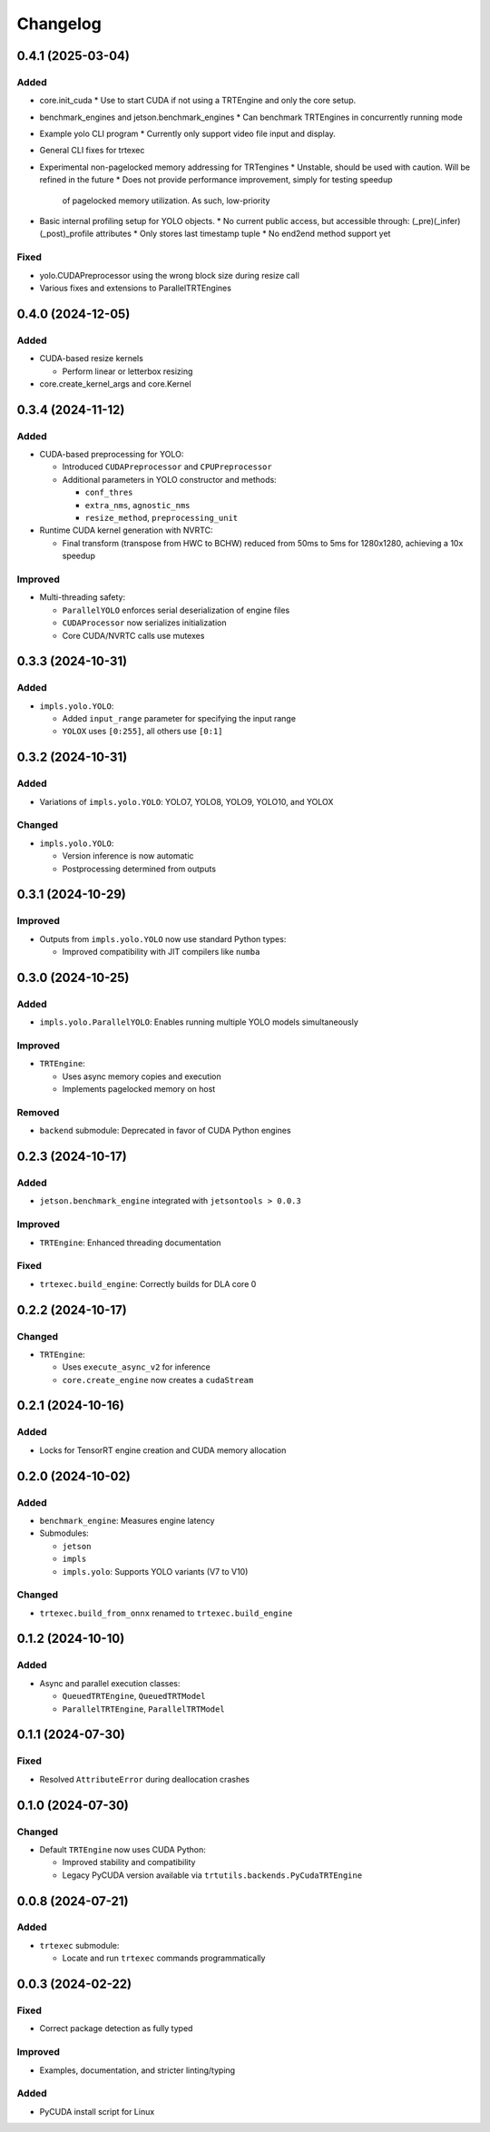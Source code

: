 Changelog
=========

0.4.1 (2025-03-04)
------------------

Added
^^^^^
* core.init_cuda
  * Use to start CUDA if not using a TRTEngine and only the core setup.
* benchmark_engines and jetson.benchmark_engines
  * Can benchmark TRTEngines in concurrently running mode
* Example yolo CLI program
  * Currently only support video file input and display.
* General CLI fixes for trtexec
* Experimental non-pagelocked memory addressing for TRTengines
  * Unstable, should be used with caution. Will be refined in the future
  * Does not provide performance improvement, simply for testing speedup
    of pagelocked memory utilization. As such, low-priority
* Basic internal profiling setup for YOLO objects.
  * No current public access, but accessible through: (_pre)(_infer)(_post)_profile attributes
  * Only stores last timestamp tuple
  * No end2end method support yet

Fixed
^^^^^
* yolo.CUDAPreprocessor using the wrong block size during resize call
* Various fixes and extensions to ParallelTRTEngines

0.4.0 (2024-12-05)
------------------

Added
^^^^^
* CUDA-based resize kernels

  * Perform linear or letterbox resizing

* core.create_kernel_args and core.Kernel

0.3.4 (2024-11-12)
------------------

Added
^^^^^
* CUDA-based preprocessing for YOLO:

  * Introduced ``CUDAPreprocessor`` and ``CPUPreprocessor``
  * Additional parameters in YOLO constructor and methods:

    * ``conf_thres``
    * ``extra_nms``, ``agnostic_nms``
    * ``resize_method``, ``preprocessing_unit``

* Runtime CUDA kernel generation with NVRTC:

  * Final transform (transpose from HWC to BCHW) reduced from 50ms to 5ms for 1280x1280, achieving a 10x speedup

Improved
^^^^^^^^
* Multi-threading safety:

  * ``ParallelYOLO`` enforces serial deserialization of engine files
  * ``CUDAProcessor`` now serializes initialization
  * Core CUDA/NVRTC calls use mutexes

0.3.3 (2024-10-31)
------------------

Added
^^^^^
* ``impls.yolo.YOLO``:

  * Added ``input_range`` parameter for specifying the input range
  * ``YOLOX`` uses ``[0:255]``, all others use ``[0:1]``

0.3.2 (2024-10-31)
------------------

Added
^^^^^
* Variations of ``impls.yolo.YOLO``: YOLO7, YOLO8, YOLO9, YOLO10, and YOLOX

Changed
^^^^^^^
* ``impls.yolo.YOLO``:

  * Version inference is now automatic
  * Postprocessing determined from outputs

0.3.1 (2024-10-29)
------------------

Improved
^^^^^^^^
* Outputs from ``impls.yolo.YOLO`` now use standard Python types:

  * Improved compatibility with JIT compilers like ``numba``

0.3.0 (2024-10-25)
------------------

Added
^^^^^
* ``impls.yolo.ParallelYOLO``: Enables running multiple YOLO models simultaneously

Improved
^^^^^^^^
* ``TRTEngine``:

  * Uses async memory copies and execution
  * Implements pagelocked memory on host

Removed
^^^^^^^
* ``backend`` submodule: Deprecated in favor of CUDA Python engines

0.2.3 (2024-10-17)
------------------

Added
^^^^^
* ``jetson.benchmark_engine`` integrated with ``jetsontools > 0.0.3``

Improved
^^^^^^^^
* ``TRTEngine``: Enhanced threading documentation

Fixed
^^^^^
* ``trtexec.build_engine``: Correctly builds for DLA core 0

0.2.2 (2024-10-17)
------------------

Changed
^^^^^^^
* ``TRTEngine``:

  * Uses ``execute_async_v2`` for inference
  * ``core.create_engine`` now creates a ``cudaStream``

0.2.1 (2024-10-16)
------------------

Added
^^^^^
* Locks for TensorRT engine creation and CUDA memory allocation

0.2.0 (2024-10-02)
------------------

Added
^^^^^
* ``benchmark_engine``: Measures engine latency
* Submodules:

  * ``jetson``
  * ``impls``
  * ``impls.yolo``: Supports YOLO variants (V7 to V10)

Changed
^^^^^^^
* ``trtexec.build_from_onnx`` renamed to ``trtexec.build_engine``

0.1.2 (2024-10-10)
------------------

Added
^^^^^
* Async and parallel execution classes:

  * ``QueuedTRTEngine``, ``QueuedTRTModel``
  * ``ParallelTRTEngine``, ``ParallelTRTModel``

0.1.1 (2024-07-30)
------------------

Fixed
^^^^^
* Resolved ``AttributeError`` during deallocation crashes

0.1.0 (2024-07-30)
------------------

Changed
^^^^^^^
* Default ``TRTEngine`` now uses CUDA Python:

  * Improved stability and compatibility
  * Legacy PyCUDA version available via ``trtutils.backends.PyCudaTRTEngine``

0.0.8 (2024-07-21)
------------------

Added
^^^^^
* ``trtexec`` submodule:

  * Locate and run ``trtexec`` commands programmatically

0.0.3 (2024-02-22)
------------------

Fixed
^^^^^
* Correct package detection as fully typed

Improved
^^^^^^^^
* Examples, documentation, and stricter linting/typing

Added
^^^^^
* PyCUDA install script for Linux
